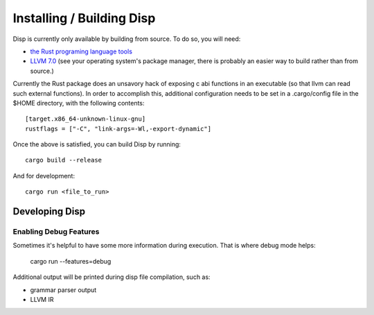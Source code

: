 Installing / Building Disp
==========================

Disp is currently only available by building from source. To do so, you will need:

* `the Rust programing language tools <https://rustup.rs/>`_
* `LLVM 7.0 <http://llvm.org/docs/GettingStarted.html>`_ (see your operating system's package manager, there is probably an easier way to build rather than from source.)

Currently the Rust package does an unsavory hack of exposing c abi functions in an executable (so that llvm can read such external functions). In order to accomplish this, additional configuration needs to be set in a .cargo/config file in the $HOME directory, with the following contents::

  [target.x86_64-unknown-linux-gnu]
  rustflags = ["-C", "link-args=-Wl,-export-dynamic"]

Once the above is satisfied, you can build Disp by running::

  cargo build --release

And for development::

  cargo run <file_to_run>


Developing Disp
***************

Enabling Debug Features
-----------------------

Sometimes it's helpful to have some more information during
execution. That is where debug mode helps:

    cargo run --features=debug

Additional output will be printed during disp file compilation, such as:

* grammar parser output
* LLVM IR
